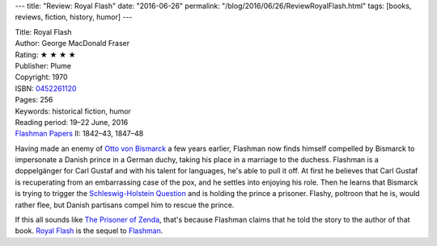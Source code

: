 ---
title: "Review: Royal Flash"
date: "2016-06-26"
permalink: "/blog/2016/06/26/ReviewRoyalFlash.html"
tags: [books, reviews, fiction, history, humor]
---



.. image:: https://images-na.ssl-images-amazon.com/images/P/0452261120.01.MZZZZZZZ.jpg
    :alt: Royal Flash
    :target: https://www.amazon.com/dp/0452261120/?tag=georgvreill-20
    :class: right-float

| Title: Royal Flash
| Author: George MacDonald Fraser
| Rating: ★ ★ ★ ★ 
| Publisher: Plume
| Copyright: 1970
| ISBN: `0452261120 <https://www.amazon.com/dp/0452261120/?tag=georgvreill-20>`_
| Pages: 256
| Keywords: historical fiction, humor
| Reading period: 19–22 June, 2016
| `Flashman Papers <https://en.wikipedia.org/wiki/The_Flashman_Papers>`_ II: 1842–43, 1847–48

Having made an enemy of `Otto von Bismarck`_ a few years earlier,
Flashman now finds himself compelled by Bismarck to impersonate a Danish prince
in a German duchy, taking his place in a marriage to the duchess.
Flashman is a doppelgänger for Carl Gustaf and with his talent for languages,
he's able to pull it off.
At first he believes that Carl Gustaf is recuperating from an embarrassing case of the pox,
and he settles into enjoying his role.
Then he learns that Bismarck is trying to trigger the `Schleswig-Holstein Question`_
and is holding the prince a prisoner.
Flashy, poltroon that he is, would rather flee,
but Danish partisans compel him to rescue the prince.

If this all sounds like `The Prisoner of Zenda`_,
that's because Flashman claims that he told the story to the author of that book.
`Royal Flash`_ is the sequel to Flashman_.

.. _Royal Flash:
    https://en.wikipedia.org/wiki/Royal_Flash
.. _Flashman:
    /blog/2016/06/22/ReviewFlashman.html
.. _The Prisoner of Zenda:
    /blog/2016/06/27/ReviewThePrisonerOfZenda.html
.. _Otto von Bismarck:
    https://en.wikipedia.org/wiki/Otto_von_Bismarck
.. _Schleswig-Holstein Question:
    https://en.wikipedia.org/wiki/Schleswig-Holstein_Question
.. _permalink:
    /blog/2016/06/26/ReviewRoyalFlash.html
